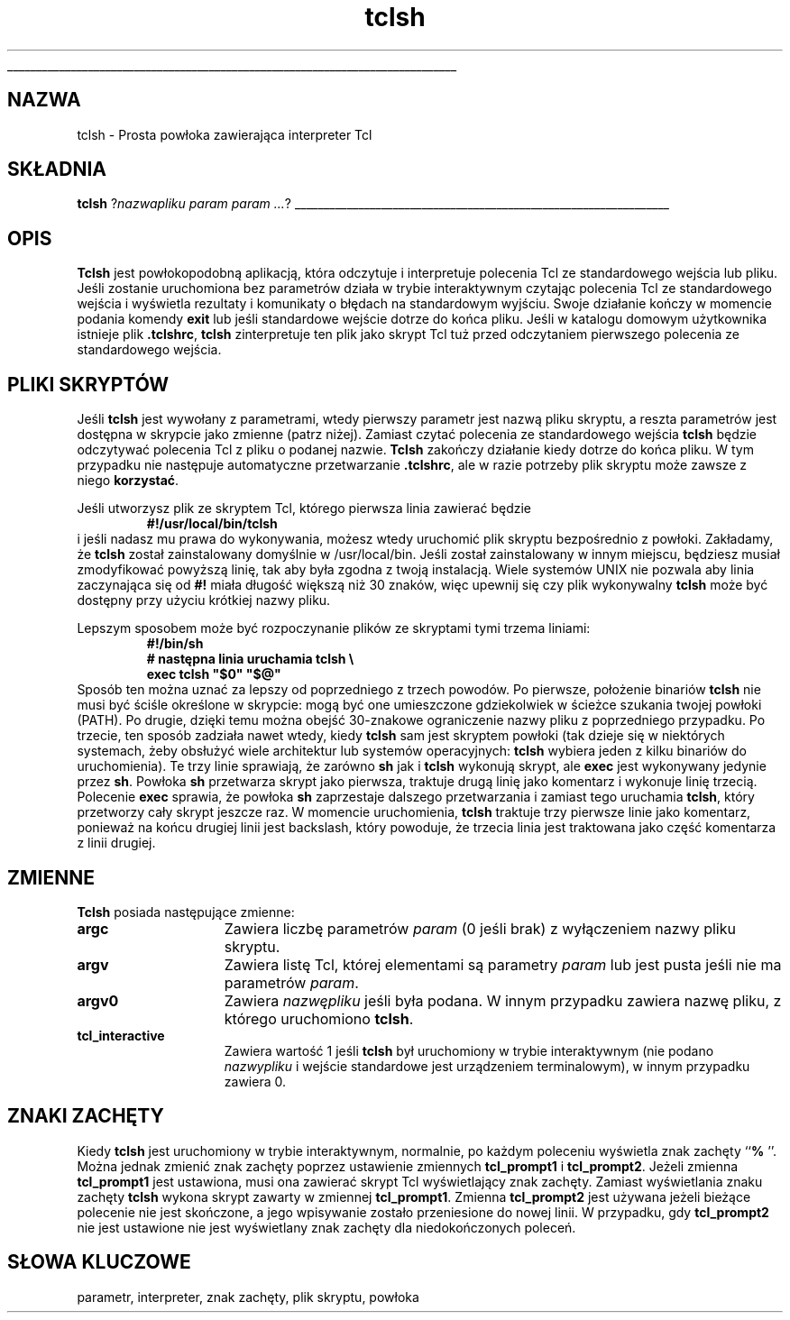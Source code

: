 '\"
'\" Copyright (c) 1993 The Regents of the University of California.
'\" Copyright (c) 1994-1996 Sun Microsystems, Inc.
'\"
'\" See the file "license.terms" for information on usage and redistribution
'\" of this file, and for a DISCLAIMER OF ALL WARRANTIES.
'\" 
'\" RCS: @(#) $Id: tclsh.1,v 1.2 1999/11/29 17:38:39 wojtek2 Exp $
'\" 
'\" The definitions below are for supplemental macros used in Tcl/Tk
'\" manual entries.
'\"
'\" .AP type name in/out ?indent?
'\"	Start paragraph describing an argument to a library procedure.
'\"	type is type of argument (int, etc.), in/out is either "in", "out",
'\"	or "in/out" to describe whether procedure reads or modifies arg,
'\"	and indent is equivalent to second arg of .IP (shouldn't ever be
'\"	needed;  use .AS below instead)
'\"
'\" .AS ?type? ?name?
'\"	Give maximum sizes of arguments for setting tab stops.  Type and
'\"	name are examples of largest possible arguments that will be passed
'\"	to .AP later.  If args are omitted, default tab stops are used.
'\"
'\" .BS
'\"	Start box enclosure.  From here until next .BE, everything will be
'\"	enclosed in one large box.
'\"
'\" .BE
'\"	End of box enclosure.
'\"
'\" .CS
'\"	Begin code excerpt.
'\"
'\" .CE
'\"	End code excerpt.
'\"
'\" .VS ?version? ?br?
'\"	Begin vertical sidebar, for use in marking newly-changed parts
'\"	of man pages.  The first argument is ignored and used for recording
'\"	the version when the .VS was added, so that the sidebars can be
'\"	found and removed when they reach a certain age.  If another argument
'\"	is present, then a line break is forced before starting the sidebar.
'\"
'\" .VE
'\"	End of vertical sidebar.
'\"
'\" .DS
'\"	Begin an indented unfilled display.
'\"
'\" .DE
'\"	End of indented unfilled display.
'\"
'\" .SO
'\"	Start of list of standard options for a Tk widget.  The
'\"	options follow on successive lines, in four columns separated
'\"	by tabs.
'\"
'\" .SE
'\"	End of list of standard options for a Tk widget.
'\"
'\" .OP cmdName dbName dbClass
'\"	Start of description of a specific option.  cmdName gives the
'\"	option's name as specified in the class command, dbName gives
'\"	the option's name in the option database, and dbClass gives
'\"	the option's class in the option database.
'\"
'\" .UL arg1 arg2
'\"	Print arg1 underlined, then print arg2 normally.
'\"
'\" RCS: @(#) $Id: tclsh.1,v 1.2 1999/11/29 17:38:39 wojtek2 Exp $
'\"
'\"	# Set up traps and other miscellaneous stuff for Tcl/Tk man pages.
.if t .wh -1.3i ^B
.nr ^l \n(.l
.ad b
'\"	# Start an argument description
.de AP
.ie !"\\$4"" .TP \\$4
.el \{\
.   ie !"\\$2"" .TP \\n()Cu
.   el          .TP 15
.\}
.ie !"\\$3"" \{\
.ta \\n()Au \\n()Bu
\&\\$1	\\fI\\$2\\fP	(\\$3)
.\".b
.\}
.el \{\
.br
.ie !"\\$2"" \{\
\&\\$1	\\fI\\$2\\fP
.\}
.el \{\
\&\\fI\\$1\\fP
.\}
.\}
..
'\"	# define tabbing values for .AP
.de AS
.nr )A 10n
.if !"\\$1"" .nr )A \\w'\\$1'u+3n
.nr )B \\n()Au+15n
.\"
.if !"\\$2"" .nr )B \\w'\\$2'u+\\n()Au+3n
.nr )C \\n()Bu+\\w'(in/out)'u+2n
..
.AS Tcl_Interp Tcl_CreateInterp in/out
'\"	# BS - start boxed text
'\"	# ^y = starting y location
'\"	# ^b = 1
.de BS
.br
.mk ^y
.nr ^b 1u
.if n .nf
.if n .ti 0
.if n \l'\\n(.lu\(ul'
.if n .fi
..
'\"	# BE - end boxed text (draw box now)
.de BE
.nf
.ti 0
.mk ^t
.ie n \l'\\n(^lu\(ul'
.el \{\
.\"	Draw four-sided box normally, but don't draw top of
.\"	box if the box started on an earlier page.
.ie !\\n(^b-1 \{\
\h'-1.5n'\L'|\\n(^yu-1v'\l'\\n(^lu+3n\(ul'\L'\\n(^tu+1v-\\n(^yu'\l'|0u-1.5n\(ul'
.\}
.el \}\
\h'-1.5n'\L'|\\n(^yu-1v'\h'\\n(^lu+3n'\L'\\n(^tu+1v-\\n(^yu'\l'|0u-1.5n\(ul'
.\}
.\}
.fi
.br
.nr ^b 0
..
'\"	# VS - start vertical sidebar
'\"	# ^Y = starting y location
'\"	# ^v = 1 (for troff;  for nroff this doesn't matter)
.de VS
.if !"\\$2"" .br
.mk ^Y
.ie n 'mc \s12\(br\s0
.el .nr ^v 1u
..
'\"	# VE - end of vertical sidebar
.de VE
.ie n 'mc
.el \{\
.ev 2
.nf
.ti 0
.mk ^t
\h'|\\n(^lu+3n'\L'|\\n(^Yu-1v\(bv'\v'\\n(^tu+1v-\\n(^Yu'\h'-|\\n(^lu+3n'
.sp -1
.fi
.ev
.\}
.nr ^v 0
..
'\"	# Special macro to handle page bottom:  finish off current
'\"	# box/sidebar if in box/sidebar mode, then invoked standard
'\"	# page bottom macro.
.de ^B
.ev 2
'ti 0
'nf
.mk ^t
.if \\n(^b \{\
.\"	Draw three-sided box if this is the box's first page,
.\"	draw two sides but no top otherwise.
.ie !\\n(^b-1 \h'-1.5n'\L'|\\n(^yu-1v'\l'\\n(^lu+3n\(ul'\L'\\n(^tu+1v-\\n(^yu'\h'|0u'\c
.el \h'-1.5n'\L'|\\n(^yu-1v'\h'\\n(^lu+3n'\L'\\n(^tu+1v-\\n(^yu'\h'|0u'\c
.\}
.if \\n(^v \{\
.nr ^x \\n(^tu+1v-\\n(^Yu
\kx\h'-\\nxu'\h'|\\n(^lu+3n'\ky\L'-\\n(^xu'\v'\\n(^xu'\h'|0u'\c
.\}
.bp
'fi
.ev
.if \\n(^b \{\
.mk ^y
.nr ^b 2
.\}
.if \\n(^v \{\
.mk ^Y
.\}
..
'\"	# DS - begin display
.de DS
.RS
.nf
.sp
..
'\"	# DE - end display
.de DE
.fi
.RE
.sp
..
'\"	# SO - start of list of standard options
.de SO
.SH "STANDARD OPTIONS"
.LP
.nf
.ta 4c 8c 12c
.ft B
..
'\"	# SE - end of list of standard options
.de SE
.fi
.ft R
.LP
See the \\fBoptions\\fR manual entry for details on the standard options.
..
'\"	# OP - start of full description for a single option
.de OP
.LP
.nf
.ta 4c
Command-Line Name:	\\fB\\$1\\fR
Database Name:	\\fB\\$2\\fR
Database Class:	\\fB\\$3\\fR
.fi
.IP
..
'\"	# CS - begin code excerpt
.de CS
.RS
.nf
.ta .25i .5i .75i 1i
..
'\"	# CE - end code excerpt
.de CE
.fi
.RE
..
.de UL
\\$1\l'|0\(ul'\\$2
..
.TH tclsh 1 "" Tcl "Aplikacje Tcl"
.BS
'\" Note:  do not modify the .SH NAME line immediately below!
.SH NAZWA
tclsh \- Prosta powłoka zawierająca interpreter Tcl
.SH SKŁADNIA
\fBtclsh\fR ?\fInazwapliku param param ...\fR?
.BE

.SH OPIS
.PP
\fBTclsh\fR jest powłokopodobną aplikacją, która odczytuje i
interpretuje polecenia Tcl ze standardowego wejścia lub pliku.
Jeśli zostanie uruchomiona bez parametrów działa w 
trybie interaktywnym czytając polecenia Tcl ze standardowego 
wejścia i wyświetla rezultaty i komunikaty o 
błędach na standardowym wyjściu. Swoje działanie kończy w momencie
podania komendy \fBexit\fR lub jeśli standardowe wejście 
dotrze do końca pliku. Jeśli w katalogu domowym użytkownika istnieje
plik \fB.tclshrc\fR, \fBtclsh\fR zinterpretuje ten plik jako skrypt 
Tcl tuż przed odczytaniem pierwszego polecenia ze standardowego wejścia.

.SH "PLIKI SKRYPTÓW"
.PP
Jeśli \fBtclsh\fR jest wywołany z parametrami, wtedy pierwszy parametr jest 
nazwą pliku skryptu, a reszta parametrów jest dostępna w skrypcie jako zmienne
(patrz niżej).
Zamiast czytać polecenia ze standardowego wejścia \fBtclsh\fR będzie odczytywać
polecenia Tcl z pliku o podanej nazwie. \fBTclsh\fR zakończy działanie kiedy
dotrze do końca pliku.
W tym przypadku nie następuje automatyczne przetwarzanie \fB.tclshrc\fR, ale w razie 
potrzeby plik skryptu może zawsze z niego \fBkorzystać\fR.

.PP
Jeśli utworzysz plik ze skryptem Tcl, którego pierwsza linia zawierać będzie
.CS
\fB#!/usr/local/bin/tclsh\fR
.CE
i jeśli nadasz mu prawa do wykonywania, możesz wtedy uruchomić plik skryptu 
bezpośrednio z powłoki.
Zakładamy, że \fBtclsh\fR został zainstalowany domyślnie w /usr/local/bin. Jeśli
został zainstalowany w innym miejscu, będziesz musiał zmodyfikować 
powyższą linię, tak aby była zgodna z twoją instalacją.
Wiele systemów UNIX nie pozwala aby linia zaczynająca się od \fB#!\fR miała
długość większą niż 30 znaków, więc upewnij się czy plik wykonywalny
\fBtclsh\fR może być dostępny przy użyciu krótkiej nazwy pliku.
.PP
Lepszym sposobem może być rozpoczynanie plików ze skryptami 
tymi trzema liniami:
.CS
\fB#!/bin/sh
# następna linia uruchamia tclsh \e
exec tclsh "$0" "$@"\fR
.CE
Sposób ten można uznać za lepszy od poprzedniego z trzech powodów.
Po pierwsze, położenie binariów \fBtclsh\fR nie musi być ściśle 
określone w skrypcie: mogą być one umieszczone gdziekolwiek w ścieżce 
szukania twojej powłoki (PATH). Po drugie, dzięki temu można obejść 
30-znakowe ograniczenie nazwy pliku z poprzedniego przypadku.
Po trzecie, ten sposób zadziała nawet wtedy, kiedy \fBtclsh\fR sam jest 
skryptem powłoki (tak dzieje się w niektórych systemach, żeby obsłużyć
wiele architektur lub systemów operacyjnych: \fBtclsh\fR wybiera jeden z
kilku binariów do uruchomienia). Te trzy linie sprawiają, że zarówno 
\fBsh\fR jak i \fBtclsh\fR wykonują skrypt, ale \fBexec\fR jest wykonywany
jedynie przez \fBsh\fR.
Powłoka \fBsh\fR przetwarza skrypt jako pierwsza, traktuje drugą linię jako komentarz
i wykonuje linię trzecią.
Polecenie \fBexec\fR sprawia, że powłoka \fBsh\fR zaprzestaje dalszego 
przetwarzania i zamiast tego uruchamia \fBtclsh\fR, który przetworzy 
cały skrypt jeszcze raz.
W momencie uruchomienia, \fBtclsh\fR traktuje trzy pierwsze linie 
jako komentarz, ponieważ na końcu drugiej linii jest backslash, który powoduje,
że trzecia linia jest traktowana jako część komentarza z linii drugiej.

.SH "ZMIENNE"
.PP
\fBTclsh\fR posiada następujące zmienne:
.TP 15
\fBargc\fR
Zawiera liczbę parametrów \fIparam\fR (0 jeśli brak) z wyłączeniem
nazwy pliku skryptu.
.TP 15
\fBargv\fR
Zawiera listę Tcl, której elementami są parametry \fIparam\fR lub 
jest pusta jeśli nie ma parametrów \fIparam\fR.
.TP 15
\fBargv0\fR
Zawiera \fInazwępliku\fR jeśli była podana. 
W innym przypadku zawiera nazwę pliku, z którego uruchomiono \fBtclsh\fR.
.TP 15
\fBtcl_interactive\fR
Zawiera wartość 1 jeśli \fBtclsh\fR był uruchomiony w trybie interaktywnym
(nie podano \fInazwypliku\fR i wejście standardowe jest urządzeniem terminalowym),
w innym przypadku zawiera 0.

.SH ZNAKI ZACHĘTY
.PP
Kiedy \fBtclsh\fR jest uruchomiony w trybie interaktywnym, normalnie, po 
każdym poleceniu wyświetla znak zachęty ``\fB% \fR''. Można jednak zmienić
znak zachęty poprzez ustawienie zmiennych 
\fBtcl_prompt1\fR i \fBtcl_prompt2\fR.  Jeżeli zmienna
\fBtcl_prompt1\fR jest ustawiona, musi ona zawierać skrypt Tcl 
wyświetlający znak zachęty. Zamiast wyświetlania znaku zachęty 
\fBtclsh\fR wykona skrypt zawarty w zmiennej \fBtcl_prompt1\fR.
Zmienna \fBtcl_prompt2\fR jest używana jeżeli bieżące polecenie nie
jest skończone, a jego wpisywanie zostało przeniesione do nowej linii. 
W przypadku, gdy \fBtcl_prompt2\fR nie jest ustawione nie jest wyświetlany 
znak zachęty dla niedokończonych poleceń.

.SH SŁOWA KLUCZOWE
parametr, interpreter, znak zachęty, plik skryptu, powłoka
